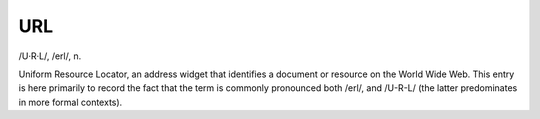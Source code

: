 .. _URL:

============================================================
URL
============================================================

/U·R·L/, /erl/, n\.

Uniform Resource Locator, an address widget that identifies a document or resource on the World Wide Web.
This entry is here primarily to record the fact that the term is commonly pronounced both /erl/, and /U-R-L/ (the latter predominates in more formal contexts).

